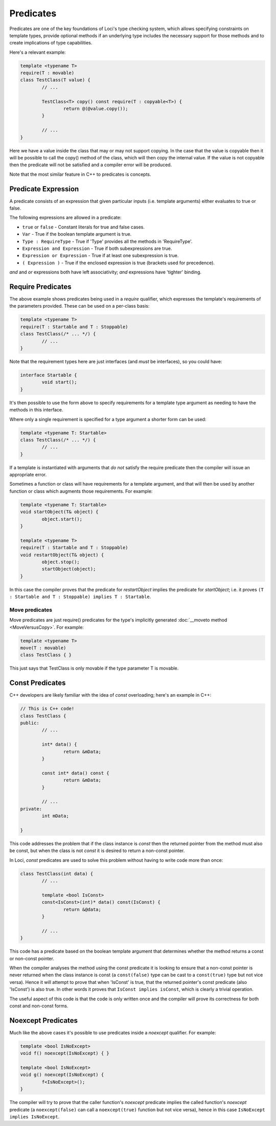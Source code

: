 Predicates
==========

Predicates are one of the key foundations of Loci's type checking system, which allows specifying constraints on template types, provide optional methods if an underlying type includes the necessary support for those methods and to create implications of type capabilities.

Here's a relevant example:

.. code-block:: c++

	template <typename T>
	require(T : movable)
	class TestClass(T value) {
		// ...
		
		TestClass<T> copy() const require(T : copyable<T>) {
			return @(@value.copy());
		}
		
		// ...
	}

Here we have a value inside the class that may or may not support copying. In the case that the value is copyable then it will be possible to call the copy() method of the class, which will then copy the internal value. If the value is not copyable then the predicate will not be satisfied and a compiler error will be produced.

Note that the most similar feature in C++ to predicates is concepts.

Predicate Expression
--------------------

A predicate consists of an expression that given particular inputs (i.e. template arguments) either evaluates to true or false.

The following expressions are allowed in a predicate:

* ``true`` or ``false`` - Constant literals for true and false cases.
* ``Var`` - True if the boolean template argument is true.
* ``Type : RequireType`` - True if 'Type' provides all the methods in 'RequireType'.
* ``Expression and Expression`` - True if both subexpressions are true.
* ``Expression or Expression`` - True if at least one subexpression is true.
* ``( Expression )`` - True if the enclosed expression is true (brackets used for precedence).

*and* and *or* expressions both have left associativity; *and* expressions have 'tighter' binding.

Require Predicates
------------------

The above example shows predicates being used in a *require* qualifier, which expresses the template's requirements of the parameters provided. These can be used on a per-class basis:

.. code-block:: c++

	template <typename T>
	require(T : Startable and T : Stoppable)
	class TestClass(/* ... */) {
		// ...
	}

Note that the requirement types here are just interfaces (and *must* be interfaces), so you could have:

.. code-block:: c++

	interface Startable {
		void start();
	}

It's then possible to use the form above to specify requirements for a template type argument as needing to have the methods in this interface.

Where only a single requirement is specified for a type argument a shorter form can be used:

.. code-block:: c++

	template <typename T: Startable>
	class TestClass(/* ... */) {
		// ...
	}

If a template is instantiated with arguments that *do not* satisfy the require predicate then the compiler will issue an appropriate error.

Sometimes a function or class will have requirements for a template argument, and that will then be used by another function or class which augments those requirements. For example:

.. code-block:: c++

	template <typename T: Startable>
	void startObject(T& object) {
		object.start();
	}
	
	template <typename T>
	require(T : Startable and T : Stoppable)
	void restartObject(T& object) {
		object.stop();
		startObject(object);
	}

In this case the compiler proves that the predicate for *restartObject* implies the predicate for *startObject*; i.e. it proves ``(T : Startable and T : Stoppable) implies T : Startable``.

Move predicates
~~~~~~~~~~~~~~~

Move predicates are just require() predicates for the type's implicitly generated :doc:`__moveto method <MoveVersusCopy>`. For example:

.. code-block:: c++

	template <typename T>
	move(T : movable)
	class TestClass { }

This just says that TestClass is only movable if the type parameter T is movable.

Const Predicates
----------------

C++ developers are likely familiar with the idea of *const* overloading; here's an example in C++:

.. code-block:: c++

	// This is C++ code!
	class TestClass {
	public:
		// ...
		
		int* data() {
			return &mData;
		}
		
		const int* data() const {
			return &mData;
		}
		
		// ...
	private:
		int mData;
		
	}

This code addresses the problem that if the class instance is *const* then the returned pointer from the method must also be const, but when the class is not *const* it is desired to return a non-const pointer.

In Loci, *const* predicates are used to solve this problem without having to write code more than once:

.. code-block:: c++

	class TestClass(int data) {
		// ...
		
		template <bool IsConst>
		const<IsConst>(int)* data() const(IsConst) {
			return &@data;
		}
		
		// ...
	}

This code has a predicate based on the boolean template argument that determines whether the method returns a const or non-const pointer.

When the compiler analyses the method using the const predicate it is looking to ensure that a non-const pointer is never returned when the class instance is const (a ``const(false)`` type can be cast to a ``const(true)`` type but not vice versa). Hence it will attempt to prove that when 'IsConst' is true, that the returned pointer's const predicate (also 'IsConst') is also true. In other words it proves that ``IsConst implies isConst``, which is clearly a trivial operation.

The useful aspect of this code is that the code is only written once and the compiler will prove its correctness for both const and non-const forms.

Noexcept Predicates
-------------------

Much like the above cases it's possible to use predicates inside a *noexcept* qualifier. For example:

.. code-block:: c++

	template <bool IsNoExcept>
	void f() noexcept(IsNoExcept) { }
	
	template <bool IsNoExcept>
	void g() noexcept(IsNoExcept) {
		f<IsNoExcept>();
	}

The compiler will try to prove that the caller function's *noexcept* predicate implies the called function's *noexcept* predicate (a ``noexcept(false)`` can call a ``noexcept(true)`` function but not vice versa), hence in this case ``IsNoExcept implies IsNoExcept``.

